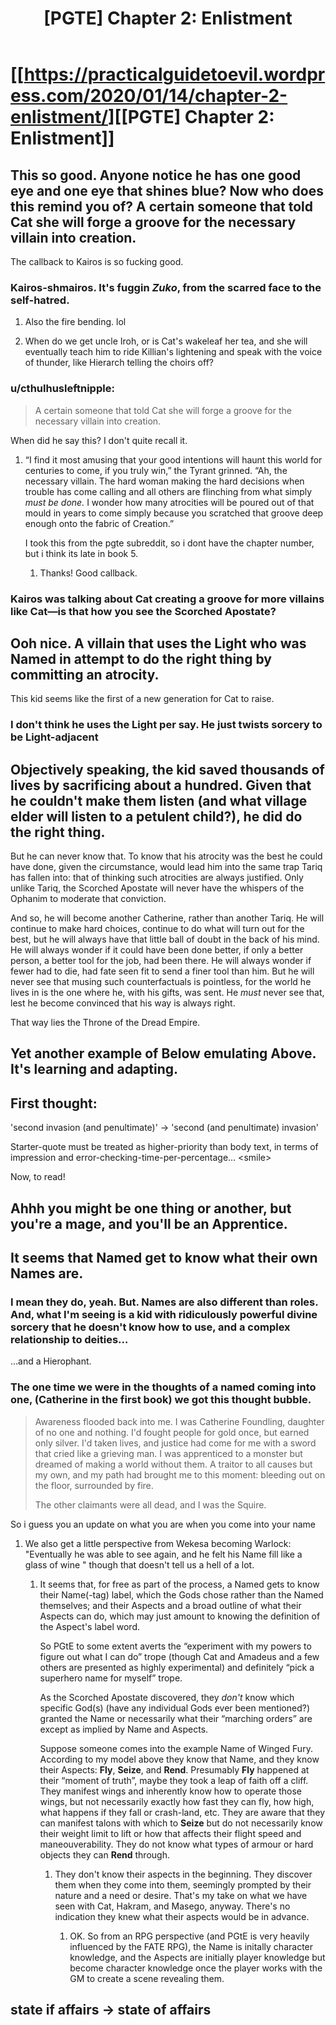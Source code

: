 #+TITLE: [PGTE] Chapter 2: Enlistment

* [[https://practicalguidetoevil.wordpress.com/2020/01/14/chapter-2-enlistment/][[PGTE] Chapter 2: Enlistment]]
:PROPERTIES:
:Author: narfanator
:Score: 77
:DateUnix: 1578980194.0
:DateShort: 2020-Jan-14
:END:

** This so good. Anyone notice he has one good eye and one eye that shines blue? Now who does this remind you of? A certain someone that told Cat she will forge a groove for the necessary villain into creation.

The callback to Kairos is so fucking good.
:PROPERTIES:
:Author: MisterCommonMarket
:Score: 31
:DateUnix: 1578994743.0
:DateShort: 2020-Jan-14
:END:

*** Kairos-shmairos. It's fuggin /Zuko/, from the scarred face to the self-hatred.
:PROPERTIES:
:Author: ketura
:Score: 12
:DateUnix: 1579029952.0
:DateShort: 2020-Jan-14
:END:

**** Also the fire bending. lol
:PROPERTIES:
:Author: cthulhusleftnipple
:Score: 8
:DateUnix: 1579036321.0
:DateShort: 2020-Jan-15
:END:


**** When do we get uncle Iroh, or is Cat's wakeleaf her tea, and she will eventually teach him to ride Killian's lightening and speak with the voice of thunder, like Hierarch telling the choirs off?
:PROPERTIES:
:Author: Empiricist_or_not
:Score: 7
:DateUnix: 1579052018.0
:DateShort: 2020-Jan-15
:END:


*** u/cthulhusleftnipple:
#+begin_quote
  A certain someone that told Cat she will forge a groove for the necessary villain into creation.
#+end_quote

When did he say this? I don't quite recall it.
:PROPERTIES:
:Author: cthulhusleftnipple
:Score: 2
:DateUnix: 1579026882.0
:DateShort: 2020-Jan-14
:END:

**** “I find it most amusing that your good intentions will haunt this world for centuries to come, if you truly win,” the Tyrant grinned. “Ah, the necessary villain. The hard woman making the hard decisions when trouble has come calling and all others are flinching from what simply /must be done./ I wonder how many atrocities will be poured out of that mould in years to come simply because you scratched that groove deep enough onto the fabric of Creation.”

I took this from the pgte subreddit, so i dont have the chapter number, but i think its late in book 5.
:PROPERTIES:
:Author: MisterCommonMarket
:Score: 22
:DateUnix: 1579027713.0
:DateShort: 2020-Jan-14
:END:

***** Thanks! Good callback.
:PROPERTIES:
:Author: cthulhusleftnipple
:Score: 2
:DateUnix: 1579028280.0
:DateShort: 2020-Jan-14
:END:


*** Kairos was talking about Cat creating a groove for more villains like Cat---is that how you see the Scorched Apostate?
:PROPERTIES:
:Author: RidesThe7
:Score: 1
:DateUnix: 1579199732.0
:DateShort: 2020-Jan-16
:END:


** Ooh nice. A villain that uses the Light who was Named in attempt to do the right thing by committing an atrocity.

This kid seems like the first of a new generation for Cat to raise.
:PROPERTIES:
:Author: Nic_Cage_DM
:Score: 23
:DateUnix: 1578990924.0
:DateShort: 2020-Jan-14
:END:

*** I don't think he uses the Light per say. He just twists sorcery to be Light-adjacent
:PROPERTIES:
:Author: leakycauldron
:Score: 13
:DateUnix: 1579045280.0
:DateShort: 2020-Jan-15
:END:


** Objectively speaking, the kid saved thousands of lives by sacrificing about a hundred. Given that he couldn't make them listen (and what village elder will listen to a petulent child?), he did do the right thing.

But he can never know that. To know that his atrocity was the best he could have done, given the circumstance, would lead him into the same trap Tariq has fallen into: that of thinking such atrocities are always justified. Only unlike Tariq, the Scorched Apostate will never have the whispers of the Ophanim to moderate that conviction.

And so, he will become another Catherine, rather than another Tariq. He will continue to make hard choices, continue to do what will turn out for the best, but he will always have that little ball of doubt in the back of his mind. He will always wonder if it could have been done better, if only a better person, a better tool for the job, had been there. He will always wonder if fewer had to die, had fate seen fit to send a finer tool than him. But he will never see that musing such counterfactuals is pointless, for the world he lives in is the one where he, with his gifts, was sent. He /must/ never see that, lest he become convinced that his way is always right.

That way lies the Throne of the Dread Empire.
:PROPERTIES:
:Author: Frommerman
:Score: 24
:DateUnix: 1579010895.0
:DateShort: 2020-Jan-14
:END:


** Yet another example of Below emulating Above. It's learning and adapting.
:PROPERTIES:
:Author: somerando11
:Score: 8
:DateUnix: 1579002206.0
:DateShort: 2020-Jan-14
:END:


** First thought:

'second invasion (and penultimate)' -> 'second (and penultimate) invasion'

Starter-quote must be treated as higher-priority than body text, in terms of impression and error-checking-time-per-percentage... <smile>

Now, to read!
:PROPERTIES:
:Author: MultipartiteMind
:Score: 6
:DateUnix: 1578998441.0
:DateShort: 2020-Jan-14
:END:


** Ahhh you might be one thing or another, but you're a mage, and you'll be an Apprentice.
:PROPERTIES:
:Author: narfanator
:Score: 3
:DateUnix: 1578997300.0
:DateShort: 2020-Jan-14
:END:


** It seems that Named get to know what their own Names are.
:PROPERTIES:
:Author: aeschenkarnos
:Score: 2
:DateUnix: 1579066438.0
:DateShort: 2020-Jan-15
:END:

*** I mean they do, yeah. But. Names are also different than roles. And, what I'm seeing is a kid with ridiculously powerful divine sorcery that he doesn't know how to use, and a complex relationship to deities...

...and a Hierophant.
:PROPERTIES:
:Author: narfanator
:Score: 7
:DateUnix: 1579071489.0
:DateShort: 2020-Jan-15
:END:


*** The one time we were in the thoughts of a named coming into one, (Catherine in the first book) we got this thought bubble.

#+begin_quote
  Awareness flooded back into me. I was Catherine Foundling, daughter of no one and nothing. I'd fought people for gold once, but earned only silver. I'd taken lives, and justice had come for me with a sword that cried like a grieving man. I was apprenticed to a monster but dreamed of making a world without them. A traitor to all causes but my own, and my path had brought me to this moment: bleeding out on the floor, surrounded by fire.

  The other claimants were all dead, and I was the Squire.
#+end_quote

So i guess you an update on what you are when you come into your name
:PROPERTIES:
:Author: Oaden
:Score: 5
:DateUnix: 1579187416.0
:DateShort: 2020-Jan-16
:END:

**** We also get a little perspective from Wekesa becoming Warlock: "Eventually he was able to see again, and he felt his Name fill like a glass of wine " though that doesn't tell us a hell of a lot.
:PROPERTIES:
:Author: RidesThe7
:Score: 2
:DateUnix: 1579199851.0
:DateShort: 2020-Jan-16
:END:

***** It seems that, for free as part of the process, a Named gets to know their Name(-tag) label, which the Gods chose rather than the Named themselves; and their Aspects and a broad outline of what their Aspects can do, which may just amount to knowing the definition of the Aspect's label word.

So PGtE to some extent averts the “experiment with my powers to figure out what I can do” trope (though Cat and Amadeus and a few others are presented as highly experimental) and definitely “pick a superhero name for myself” trope.

As the Scorched Apostate discovered, they /don't/ know which specific God(s) (have any individual Gods ever been mentioned?) granted the Name or necessarily what their “marching orders” are except as implied by Name and Aspects.

Suppose someone comes into the example Name of Winged Fury. According to my model above they know that Name, and they know their Aspects: *Fly*, *Seize*, and *Rend*. Presumably *Fly* happened at their “moment of truth”, maybe they took a leap of faith off a cliff. They manifest wings and inherently know how to operate those wings, but not necessarily exactly how fast they can fly, how high, what happens if they fall or crash-land, etc. They are aware that they can manifest talons with which to *Seize* but do not necessarily know their weight limit to lift or how that affects their flight speed and maneouverability. They do not know what types of armour or hard objects they can *Rend* through.
:PROPERTIES:
:Author: aeschenkarnos
:Score: 1
:DateUnix: 1579204308.0
:DateShort: 2020-Jan-16
:END:

****** They don't know their aspects in the beginning. They discover them when they come into them, seemingly prompted by their nature and a need or desire. That's my take on what we have seen with Cat, Hakram, and Masego, anyway. There's no indication they knew what their aspects would be in advance.
:PROPERTIES:
:Author: RidesThe7
:Score: 2
:DateUnix: 1579212790.0
:DateShort: 2020-Jan-17
:END:

******* OK. So from an RPG perspective (and PGtE is very heavily influenced by the FATE RPG), the Name is initally character knowledge, and the Aspects are initially player knowledge but become character knowledge once the player works with the GM to create a scene revealing them.
:PROPERTIES:
:Author: aeschenkarnos
:Score: 1
:DateUnix: 1579215934.0
:DateShort: 2020-Jan-17
:END:


** state if affairs -> state of affairs
:PROPERTIES:
:Author: throwaway-ssc
:Score: 1
:DateUnix: 1579213856.0
:DateShort: 2020-Jan-17
:END:
